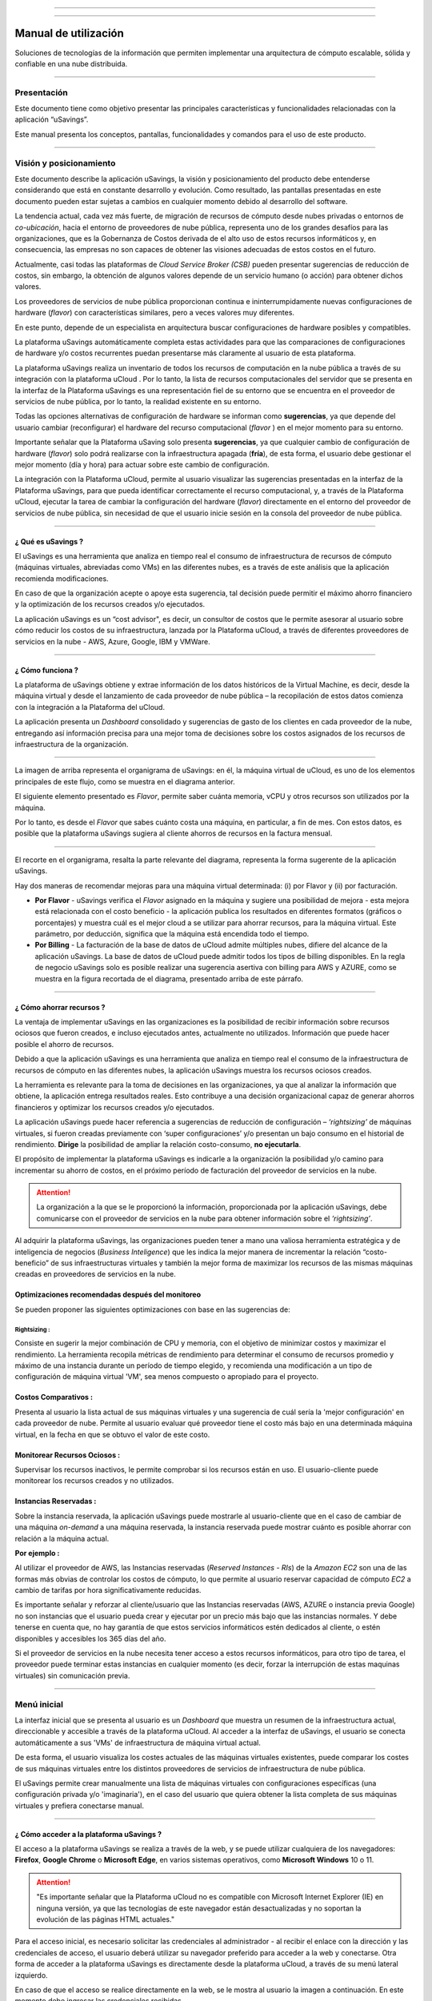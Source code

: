 

.. image:: /figuras/fig_usavings/uSavings_media_sfundo.png
    :alt: logo usavings
    :align: center
======

.. centered:: Português_     -     Español     -     English_

.. _Português: https://ustore-software-e-servicos-ltda-manuais.readthedocs-hosted.com/pt/latest/Manuais/usavings-usuario.html

.. _English: https://ustore-software-e-servicos-ltda-manuais.readthedocs-hosted.com/pt/latest/MEnglish/usavings-usuario.eng.html

====

Manual de utilización
+++++++++++++++++++++

Soluciones de tecnologías de la información que permiten implementar una arquitectura de cómputo escalable, sólida y confiable en una nube distribuida.

------


Presentación
============

Este documento tiene como objetivo presentar las principales características y funcionalidades relacionadas con la aplicación “uSavings”. 

Este manual presenta los conceptos, pantallas, funcionalidades y comandos para el uso de este producto.

----

Visión y posicionamiento
========================

Este documento describe la aplicación uSavings, la visión y posicionamiento del producto debe entenderse considerando que está en constante desarrollo y evolución. Como resultado, las pantallas presentadas en este documento pueden estar sujetas a cambios en cualquier momento debido al desarrollo del software.

La tendencia actual, cada vez más fuerte, de migración de recursos de cómputo desde nubes privadas o entornos de *co-ubicación*, hacia el entorno de proveedores de nube pública, representa uno de los grandes desafíos para las organizaciones, que es la Gobernanza de Costos derivada de el alto uso de estos recursos informáticos y, en consecuencia, las empresas no son capaces de obtener las visiones adecuadas de estos costos en el futuro.

Actualmente, casi todas las plataformas de *Cloud Service Broker (CSB)* pueden presentar sugerencias de reducción de costos, sin embargo, la obtención de algunos valores depende de un servicio humano (o acción) para obtener dichos valores.

Los proveedores de servicios de nube pública proporcionan continua e ininterrumpidamente nuevas configuraciones de hardware (*flavor*) con características similares, pero a veces valores muy diferentes. 

En este punto, depende de un especialista en arquitectura buscar configuraciones de hardware posibles y compatibles.

La plataforma uSavings automáticamente completa estas actividades para que las comparaciones de configuraciones de hardware y/o costos recurrentes puedan presentarse más claramente al usuario de esta plataforma.

La plataforma uSavings realiza un inventario de todos los recursos de computación en la nube pública a través de su integración con la plataforma uCloud . Por lo tanto, la lista de recursos computacionales del servidor que se presenta en la interfaz de la Plataforma uSavings es una representación fiel de su entorno que se encuentra en el proveedor de servicios de nube pública, por lo tanto, la realidad existente en su entorno.

Todas las opciones alternativas de configuración de hardware se informan como **sugerencias**, ya que depende del usuario cambiar (reconfigurar) el hardware del recurso computacional (*flavor* ) en el mejor momento para su entorno.

Importante señalar que la Plataforma uSaving solo presenta **sugerencias**, ya que cualquier cambio de configuración de hardware (*flavor*) solo podrá realizarse con la infraestructura apagada (**fría**), de esta forma, el usuario debe gestionar el mejor momento (día y hora) para actuar sobre este cambio de configuración.

La integración con la Plataforma uCloud, permite al usuario visualizar las sugerencias presentadas en la interfaz de la Plataforma uSavings, para que pueda identificar correctamente el recurso computacional, y, a través de la Plataforma uCloud, ejecutar la tarea de cambiar la configuración del hardware (*flavor*) directamente en el entorno del proveedor de servicios de nube pública, sin necesidad de que el usuario inicie sesión en la consola del proveedor de nube pública.

====


¿ Qué es uSavings ?
-------------------

El uSavings es una herramienta que analiza en tiempo real el consumo de infraestructura de recursos de cómputo (máquinas virtuales, abreviadas como VMs) en las diferentes nubes, es a través de este análisis que la aplicación recomienda modificaciones. 

En caso de que la organización acepte o apoye esta sugerencia, tal decisión puede permitir el máximo ahorro financiero y la optimización de los recursos creados y/o ejecutados. 

La aplicación uSavings es un “cost advisor", es decir, un consultor de costos que le permite asesorar al usuario sobre cómo reducir los costos de su infraestructura, lanzada por la Plataforma uCloud, a través de diferentes proveedores de servicios en la nube - AWS, Azure, Google, IBM y VMWare.


====


¿ Cómo funciona ?
-----------------

La plataforma de uSavings obtiene y extrae información de los datos históricos de la Virtual Machine, es decir, desde la máquina virtual y desde el lanzamiento de cada proveedor de nube pública – la recopilación de estos datos comienza con la integración a la Plataforma del uCloud. 

La aplicación presenta un *Dashboard* consolidado y sugerencias de gasto de los clientes en cada proveedor de la nube, entregando así información precisa para una mejor toma de decisiones sobre los costos asignados de los recursos de infraestructura de la organización.

.. image:: /figuras/fig_usavings/001_organogram_usavings_usage.png
    :alt: organigrama operativo usavings
    :align: center
====

La imagen de arriba representa el organigrama de uSavings: en él, la máquina virtual de uCloud, es uno de los elementos principales de este flujo, como se muestra en el diagrama anterior. 


El siguiente elemento presentado es *Flavor*, permite saber cuánta memoria, vCPU y otros recursos son utilizados por la máquina. 

Por lo tanto, es desde el *Flavor* que sabes cuánto costa una máquina, en particular, a fin de mes. Con estos datos, es posible que la plataforma uSavings sugiera al cliente ahorros de recursos en la factura mensual.

.. image:: /figuras/fig_usavings/002_recorte_organograma.png 
    :alt: recorte del organigrama de usavings
    :align: center
==== 

El recorte en el organigrama, resalta la parte relevante del diagrama, representa la forma sugerente de la aplicación uSavings. 

Hay dos maneras de recomendar mejoras para una máquina virtual determinada: (i) por Flavor y (ii) por facturación.

* **Por Flavor** - uSavings verifica el *Flavor* asignado en la máquina y sugiere una posibilidad de mejora - esta mejora está relacionada con el costo beneficio - la aplicación publica los resultados en diferentes formatos (gráficos o porcentajes) y muestra cuál es el mejor cloud a se utilizar para ahorrar recursos, para la máquina virtual. Este parámetro, por deducción, significa que la máquina está encendida todo el tiempo.

* **Por Billing** - La facturación de la base de datos de uCloud admite múltiples nubes, difiere del alcance de la aplicación uSavings. La base de datos de uCloud puede admitir todos los tipos de billing disponibles. En la regla de negocio uSavings solo es posible realizar una sugerencia asertiva con billing para AWS y AZURE, como se muestra en la figura recortada de el diagrama, presentado arriba de este párrafo.


====


¿ Cómo ahorrar recursos ?
-------------------------

La ventaja de implementar uSavings en las organizaciones es la posibilidad de recibir información sobre recursos ociosos que fueron creados, e incluso ejecutados antes, actualmente no utilizados. Información que puede hacer posible el ahorro de recursos.

Debido a que la aplicación uSavings es una herramienta que analiza en tiempo real el consumo de la infraestructura de recursos de cómputo en las diferentes nubes, la aplicación uSavings muestra los recursos ociosos creados.

La herramienta es relevante para la toma de decisiones en las organizaciones, ya que al analizar la información que obtiene, la aplicación entrega resultados reales. Esto contribuye a una decisión organizacional capaz de generar ahorros financieros y optimizar los recursos creados y/o ejecutados.

La aplicación uSavings puede hacer referencia a sugerencias de reducción de configuración – *‘rightsizing’* de máquinas virtuales, si fueron creadas previamente con ‘super configuraciones’ y/o presentan un bajo consumo en el historial de rendimiento. **Dirige** la posibilidad de ampliar la relación costo-consumo, **no ejecutarla**. 

El propósito de implementar la plataforma uSavings es indicarle a la organización la posibilidad y/o camino para incrementar su ahorro de costos, en el 
próximo período de facturación del proveedor de servicios en la nube.

.. attention:: La organización a la que se le proporcionó la información, proporcionada por la aplicación uSavings, debe comunicarse con el proveedor de servicios en la nube para obtener información sobre el *‘rightsizing’*.

Al adquirir la plataforma uSavings, las organizaciones pueden tener a mano una valiosa herramienta estratégica y de inteligencia de negocios (*Business Inteligence*) que les indica la mejor manera de incrementar la relación “costo-beneficio” de sus infraestructuras virtuales y también la mejor forma de maximizar los recursos de las mismas máquinas creadas en proveedores de servicios en la nube.



Optimizaciones recomendadas después del monitoreo
-------------------------------------------------

Se pueden proponer las siguientes optimizaciones con base en las sugerencias de:

Rightsizing :
~~~~~~~~~~~

Consiste en sugerir la mejor combinación de CPU y memoria, con el objetivo de minimizar costos y maximizar el rendimiento. La herramienta recopila métricas de rendimiento para determinar el consumo de recursos promedio y máximo de una instancia durante un período de tiempo elegido, y recomienda una modificación a un tipo de configuración de máquina virtual 'VM', sea menos compuesto o apropiado para el proyecto.

Costos Comparativos :
-------------------

Presenta al usuario la lista actual de sus máquinas virtuales y una sugerencia de cuál sería la 'mejor configuración' en cada proveedor de nube. Permite al usuario evaluar qué proveedor tiene el costo más bajo en una determinada máquina virtual, en la fecha en que se obtuvo el valor 
de este costo.

Monitorear Recursos Ociosos :
-----------------------------

Supervisar los recursos inactivos, le permite comprobar si los recursos están en uso. El usuario-cliente puede monitorear los recursos creados y no utilizados.

Instancias Reservadas :
---------------------

Sobre la instancia reservada, la aplicación uSavings puede mostrarle al usuario-cliente que en el caso de cambiar de una máquina *on-demand* a una máquina reservada, la instancia reservada puede mostrar cuánto es posible ahorrar con relación a la máquina actual.

**Por ejemplo :**

Al utilizar el proveedor de AWS, las Instancias reservadas (*Reserved Instances - RIs*) de la *Amazon EC2* son una de las formas más obvias de controlar los costos de cómputo, lo que permite al usuario reservar capacidad de cómputo *EC2* a cambio de tarifas por hora significativamente reducidas.

Es importante señalar y reforzar al cliente/usuario que las Instancias reservadas (AWS, AZURE o instancia previa Google) no son instancias que el usuario pueda crear y ejecutar por un precio más bajo que las instancias normales. Y debe tenerse en cuenta que, no hay garantía de que estos 
servicios informáticos estén dedicados al cliente, o estén disponibles y accesibles los 365 días del año.

Si el proveedor de servicios en la nube necesita tener acceso a estos recursos informáticos, para otro tipo de tarea, el proveedor puede terminar estas instancias en cualquier momento (es decir, forzar la interrupción de estas maquinas virtuales) sin comunicación previa.

----

Menú inicial
============

La interfaz inicial que se presenta al usuario es un *Dashboard* que muestra un resumen de la infraestructura actual, direccionable y accesible a través de la plataforma uCloud. Al acceder a la interfaz de uSavings, el usuario se conecta automáticamente a sus 'VMs' de infraestructura de máquina virtual actual. 

De esta forma, el usuario visualiza los costes actuales de las máquinas virtuales existentes, puede comparar los costes de sus máquinas virtuales entre los distintos proveedores de servicios de infraestructura de nube pública.

El uSavings permite crear manualmente una lista de máquinas virtuales con configuraciones específicas (una configuración privada y/o 'imaginaria'), en el caso del usuario que quiera obtener la lista completa de sus máquinas virtuales y prefiera conectarse manual.

====


¿ Cómo acceder a la plataforma uSavings ?
-----------------------------------------

El acceso a la plataforma uSavings se realiza a través de la web, y se puede utilizar cualquiera de los navegadores: **Firefox**, **Google Chrome** o **Microsoft Edge**, en varios sistemas operativos, como **Microsoft Windows** 10 o 11.

.. attention::
    "Es importante señalar que la Plataforma uCloud no es compatible con Microsoft Internet Explorer (IE) en ninguna versión, ya que las tecnologías de este navegador están desactualizadas y no soportan la evolución de las páginas HTML actuales."

Para el acceso inicial, es necesario solicitar las credenciales al administrador - al recibir el enlace con la dirección y las credenciales de acceso, el usuario deberá utilizar su navegador preferido para acceder a la web y conectarse. Otra forma de acceder a la plataforma uSavings es directamente desde la plataforma uCloud, a través de su menú lateral izquierdo.

En caso de que el acceso se realice directamente en la web, se le mostra al usuario la imagen a continuación. En este momento debe ingresar las credenciales recibidas.

.. image:: /figuras/fig_usavings/003_tela_acesso_inicial.png 
    :alt: pantalla de login
    :align: center
====

El usuario debe llenar los campos de **‘login’** y **‘senha’**, con las credenciales recibidas del administrador de la plataforma. Haga clic en **'Entrar'**. Después de este procedimiento, se presenta la pantalla del *Dashboard*.

Si la pantalla del *Dashboard* no se muestra, significa que algunos de los campos están llenos de información inconsistente, es decir, *‘login‘* o ‘contraseña’ no existe y/o puede haber un error al escribir la información. Es importante comprobar y repetir la operación.

.. image:: /figuras/fig_usavings/004_tela_problema_acesso.png 
    :alt: pantalla de problema de acesso 
    :align: center
----

En caso de no poder iniciar sesión, se le presenta al usuario la imagen anterior, con la siguiente orientación: **(i)** verifique las credenciales y **(ii)** repita la operación.


====


Visión general
==============

En primer lugar, antes de ingresar a la sesión de Dashboard, es importante comprender el impacto de algunas herramientas existentes en el menú superior.

.. image:: /figuras/fig_usavings/005_recorte_menu_superior.png 
    :alt: recorte del menú superior
    :align: center
----

Para esto, en el recorte del menú superior, que se muestra arriba, se muestran los componentes relevantes, descritos en detalle a continuación, en orden: de izquierda a derecha.


Icono de Intercambio de Contrato
--------------------------------

Este icono |icone_ustore| es un punto relevante para realizar una reserva, partiendo de la premisa de que existe la posibilidad de que un usuario registrado en el uCloud ser parte de un grupo de usuarios. Por lo tanto, puede ser parte de más de un contrato. Y existe la posibilidad de seleccionar otro contrato, este contrato seleccionado puede contener otras características vinculadas a este contrato.

.. image:: /figuras/fig_usavings/006_troca_contrato.png 
    :alt: icono de intercambio de contrato
    :align: center
----

Este ícono de intercambio de contratos muestra todos los contratos en los que participa el usuario que inició sesión en la plataforma uSavings. Por lo tanto, el usuario puede cambiar entre ellos libremente. 

El intercambio de contrato puede implicar el intercambio de recursos que se presentan al usuario, ya que cada contrato puede tener una característica determinada, en la secuencia de este manual de usuario de uSavings se describe estos detalles.


Icono de configuración de Clouds
--------------------------------

Como introducción a la usabilidad de este fragmento de pantalla: |icone_configuracao|

Se puede decir que el término Clouds se utiliza para abstraer una agrupación de Flavors de una Cloud en particular de una nube en particular, siendo esto una agrupación de *Flavors* tanto reales como imaginarios.

.. image:: /figuras/fig_usavings/007_configuracoes_clouds.png 
    :alt: configuración de clouds
    :align: center
----

En el menú de configuración, hay una parte para la creación de *Clouds*, cambiar la actividad de *Clouds* y el área para crear nuevas *Clouds*.

.. image:: /figuras/fig_usavings/008_configuracao_alteracao_atividade.png 
    :alt: configuración de cambio de actividad
    :align: center
----

Icono Lista de cambios de idioma
--------------------------------

Este icono |icone_lista_troca_idioma| e permite cambiar el idioma en la plataforma uSavings, la 
plataforma originalmente está en portugués y se puede cambiar a español e inglés, solo haga clic en el icono con las banderas: |icone_bandeira_troca_idioma|

Icone Nombre de usuario logado
------------------------------

Este icono |icone_nome_usuario_logado| muestra el nombre de usuario que ha comenzado sesión en la plataforma uSavings. 

Icono de *LogOut*
-----------------

Este icono |icone_logout| desconecta al usuario de la plataforma.


Panel de control *Dashboard*
============================

La interfaz inicial de uSavings que se muestra al usuario es un panel de control *(Dashboard)*.

.. image:: /figuras/fig_usavings/009_menu_entrada_dashboard.png
    :alt: menú de entrada del dashboard
    :align: center
----

Este panel, imagen presentada arriba, muestra algunos datos en la pantalla que representa un resumen de la infraestructura direccionable actual accesible por la plataforma, estos datos están compuestos por segmentos llamados *Cards*.

.. image:: /figuras/fig_usavings/010_tela_inicial_dashboard_funcionalidades.png 
    :alt: pantalla de inicio: dashboard y caracteristicas
    :align: center
----

En la primera parte de la pantalla inicial, presentada en la imagen arriba, **solo se reflejan los servicios en la nube** que la organización **tiene en la plataforma uCloud** y **autoriza la integración**, el acceso por parte de la aplicación uSavings.

.. image:: /figuras/fig_usavings/011_container_conectado_plataforma_ucloud.png 
    :alt: contenedor conectado a la plataforma uCloud
    :align: center
----

En este caso, la imagen de lo contenedor conectado a la plataforma uCloud, muestra la lista de contenedores que participan en el contrato en el que se conecta el usuario. Esta autorización de acceso funciona desde el Acuerdo, como se muestra en el siguiente ejemplo:

.. note:: Cuando un contenedor particular de la plataforma uCloud está contenido en el Centro de Datos Virtual, que a su vez es parte de un contrato en el que participa el usuario que inició sesión en la plataforma uSavings.

De esta forma, se tiene acceso a los datos del contenedor, y solo después de este acceso y análisis de los datos, la plataforma uSavings puede sugerir mejoras de desempeño en uso.

El Dashboard permite una visualización rápida de cada una de las nubes conectadas a uCloud, las cuales se ven reflejadas en la aplicación uSavings. 

En caso de que la nube del usuario no se encuentre en uSavings, significa que la nube no se ha conectado a la plataforma uCloud.

A continuación, en este documento, se describen en detalle los cuatro cards que se muestran en la pantalla del Dashboard.

====


Latest Months
-------------

El primero *card* **Latest Months**, presenta la facturación ocurrida en el período relativo a los últimos seis (6) meses, es decir, se lista todos los montos invertidos en una determinada cuenta, para un período relativo a los últimos 6 meses.

.. image:: /figuras/fig_usavings/012_latest_months.png 
    :alt: Latest months
    :align: center
----

Este valor se recoge de valores generados por el *trabajo* uSavings, encargado de resumir la Billing de la plataforma uCloud.

.. image:: /figuras/fig_usavings/013_grafico_investimentos_real_versus_meses.png 
    :alt: grafico de inversiones en dolar x 6 ultimos meses 
    :align: center
----

El gráfico que se muestra en la imagen arriba presenta el valor del costo en Dólar versus el periodo requerido de los últimos 6 meses.

====



Consolidated Cost
-----------------

EL segundo *card* **Consolidated Cost** muestra algunas sugerencias en la pantalla del Dashboard, estas sugerencias están relacionadas con lo que contiene la máquina virtual “VM” seleccionada, es importante mencionar que todos los valores se presentan en dólares. 

La card muestra el *Flavor* y las regiones habilitadas para la máquina, la recopilación de esta información permite sugerir mejoras para optimizar su uso.

Este *card* detalla información sobre el porcentaje de ahorro, la diferencia de costos, el costo actual gastado, el costo optimizado y los *Flavors* utilizados y/o propuestos por la aplicación. Valores presentados en dólares.

.. image:: /figuras/fig_usavings/014_custos_consolidados.png 
    :alt: costos consolidados 
    :align: center
----

Al observar la imagen arriba, el porcentaje de 65,25% en el campo *Saving* representa el porcentaje de ahorro que la aplicación uSavings brinda como resultado, según la sugerencia cambiar *Flavor* dentro de la propia nube. 

Es decir, el usuario está realizando una búsqueda en la nube de AWS, los ahorros mostrados del 65,25% se pueden implementar al cambiar de *Flavor* dentro de la propia nube.

La información detallada en esta *Card* de costos consolidados presenta una gran cantidad de detalles para comprender la mejor combinación de CPU, memoria y disco, con un enfoque en la reducción de costos.

* **Saving** – Muestra el porcentaje de ahorro (en color verde) o gasto (en color rojo) en función del consumo actual y lo compara con las optimizaciones sugeridas;

* **Difference Cost** – Representa el mismo cálculo utilizado por Ahorro y revela la diferencia en Real (R$);

* **Current Cost** – Muestra el monto que se está gastando, en referencia al período en el que se recopiló el análisis.

* **Otimized Cost** – Indica el valor futuro si se aceptan e implementan los cambios sugeridos.

   * **Obs:** Todos los valores mostrados pueden cambiar durante el período, dependiendo del consumo traficado en las nubes.

====


Actual Flavor
-------------

Esta tercera *Card* presenta el *Flavor* de las máquinas seleccionadas de este contenedor, si se modifica carga la nueva información. La visualización de los porcentajes utilizados por *Flavor* se presenta mediante el gráfico circular y su representación ocurre por tipo, en el conjunto total de la infraestructura.

Todos los valores se muestran en dólares estadounidenses, sin gravamen de impuestos. Los precios provienen de la tabla importada directamente del proveedor de la nube e insertada en la base de datos de esta aplicación. El precio se calcula a partir del número de horas que componen el mes.

.. image:: /figuras/fig_usavings/015_grafico_actual_flavors.png 
    :alt: gráfico actual flavors 
    :align: center
----

La información contenida en la imagen arriba, se refiere al entorno de AWS, donde cada elemento difiere en términos de tamaño de memoria, vCPU, precio y sistema operativo y, al final, se presenta el valor del costo total de los *Flavors* que se utilizan actualmente.


====


Sugested Flavors
----------------

Este *Card* presenta otro tipo de gráfico, de la *Card Actual Flavors* demuestra cuánto sería la diferencia de la sugerencia de economía referenciada. Es decir, cuánto es posible ahorrar del recurso creado que está inactivo, al presentar la información de consumo actual y la sugerencia de consumo en un gráfico de columnas.

La columna azul representa el gasto corriente, la columna verde sugiere los ahorros que se pueden generar, en el caso de la aplicación de las sugerencias para mejorar el consumo de recursos presentadas por la plataforma uSavings.

.. image:: /figuras/fig_usavings/016_sugested_flavors.png 
    :alt: sugested flavors
    :align: center
----

Los gráficos y la información presentada son un **análisis inicial** del ahorro potencial de valores que la organización puede beneficiarse al adoptar las recomendaciones sugeridas por la plataforma uSavings.

Los valores presentados se refieren al período de recolección de datos (el intervalo mínimo inicial es de quince días). Cuanto más largo sea el tiempo de recopilación de información, más confiable está la estimación de ahorro calculada.

.. image:: /figuras/fig_usavings/017_tela_entrada_dashboard_1.2.png 
    :alt: pantalla de entrada dashboard (parte 1/2)
    :align: center
----

Este análisis inicial se calcula en función del uso, es decir, la ocupación de los recursos informáticos de las máquinas virtuales ‘VM’ dentro del periodo almacenado en la base de datos de la plataforma uSavings.

.. image:: /figuras/fig_usavings/018_tela_entrada_dashboard_2.2.png 
    :alt: pantalla de entrada dashboard (parte 2/2)
    :align: center
----

El resultado de este análisis es la sugerencia de la mejor combinación de CPU y memoria. Sugerencia dirigida a reducir costos y maximizar el rendimiento *(rightsizing)*. El análisis no hace el cálculo comparativo entre los valores de configuración de las máquinas virtuales ‘VMs’ en otros proveedores.

----

Menú Funcionalidades
====================

En el lado izquierdo del menú de entrada de la plataforma uSavings se enumeran los menús de funcionalidad, son: *Virtual Machines*, *Compare Clouds*, *Imaginary Cloud*, *Contenedor Hint* y el menú de acceso a la plataforma uCloud.

.. image:: /figuras/fig_usavings/019_submenu_funcionalidades.png
    :alt: submenú de funcionalidad
    :align: center
----

Virtual Machines
----------------

El menú Máquinas Virtuales muestra todas las máquinas virtuales en la infraestructura del usuario (es decir, el inventario de todas las máquinas virtuales ‘VMs’ de las cuentas que pertenecen a la organización).

.. image:: /figuras/fig_usavings/020_virtual_machines.png 
    :alt: maquinas virtuales
    :align: center
----

Esta vista permite la selección del contenedor específico para el análisis de costos y la sugerencia de cambio de *Flavor* en la misma nube que las máquinas virtuales enumeradas. Toda la información presentada se puede exportar en formato de informe csv.

.. image:: /figuras/fig_usavings/021_menu_virtual_machines.png 
    :alt: menú virtual machines
    :align: center
----

Es importante señalar que el contenedor apuntado debe estar contenido en uCloud, es decir, el contenedor a analizar debe estar conectado y sincronizado en la plataforma uCloud.

.. image:: /figuras/fig_usavings/022_selecionar_container.png
    :alt: seleccionar contenedor
    :align: center
----

Después de seleccionar el contenedor, la información se presenta en columnas, siguiendo el orden de la 1ª a la 6ª columna:

  * 1. el nombre de la máquina virtual;
  * 2. el *flavor* utilizado;
  * 3. se asigna el costo actual de la máquina si está encendida todo el mes;
  * 4. o flavor sugerido para la optimización;
  * 5. el costo mensual de flavor sugerido; 
  * 6. el valor anual de la máquina virtual.

.. image:: /figuras/fig_usavings/023_informacoes_container.png 
    :alt: información contenedor
    :align: center
----  

Las sugerencias mostradas *(Rightsizing)* se basan en el consumo CPU de máquinas virtuales, desde su creación hasta la actualidad. Se recopilan métricas y el cálculo se basa en promedios de consumo, luego se presenta la sugerencia.

El análisis del consumo de memoria puede ser parte del cálculo si el proveedor o las instancias están listos para proporcionar las métricas necesarias. Si la información no está disponible, se asume la memoria definida por el tipo (*flavor*) de la instancia implementada (*deployada*).

====


*Rightsizing* - sugerencia de cambio de *Flavor*
~~~~~~~~~~~~~~~~~~~~~~~~~~~~~~~~~~~~~~~~~~~~~~~~

Para recibir el resultado de la sugerencia de cambio de *Flavor*, el usuario debe seleccionar el contenedor deseado, como se muestra en la imagen seguiente. La aplicación uSavings genera el listado y la comparación de precios. Simplemente haga clic y espere.

.. image:: /figuras/fig_usavings/024_container_selecionado.png 
    :alt: contenedor seleccionado
    :align: center
----

Como resultado de esta operación, se desplega la imagem abajo, que muestra las diversas informaciones en bloques, tales como: *Flavor* y Costo Actual, Sugerencia de *Flavor* y el costo estimado de este nuevo *Flavor*. Finalmente, muestra el costo de reserva de *Flavor* estimado y sugerido para 1 año.

.. image:: /figuras/fig_usavings/025_resultado_estimado_selecao.png 
    :alt: resultado estimado en la seleción 
    :align: center
----

Caso de uso
~~~~~~~~~~~

Para comenzar el tutorial de este caso de uso, es importante recordar que las máquinas virtuales enumeradas provienen de la plataforma uCloud, por lo tanto, las nubes conectadas a uCloud deben contener las máquinas virtuales.

En caso de inexistencia de máquinas virtuales consultar el Manual de uCloud, en el tema: Cómo conectar e importar *Virtual Machine*.

**1º Paso :** 

Seleccione la nube *(contenedor)* que desea analizar.

.. image:: /figuras/fig_usavings/026_selecionar_nuvem_vm.png 
    :alt: seleccionar nube en vm 
    :align: center
----

**2º Paso :** 

Elija la región en la que se ejecuta la *Virtual Machine* seleccionada.

.. image:: /figuras/fig_usavings/027_selecionar_regiao_vm.png 
    :alt: seleccione región vm 
    :align: center
----

**3º Paso :** 

El resultado de la selección se muestra de acuerdo con la imagen *Resultado estimado en la seleción* posicionado sobre el tema de caso de uso, muestra la lista de todas las *Virtual Machines*. En esta misma pantalla, en la esquina superior derecha, puede exportar la lista de resultados en formato **.CSV**, simplemente haga clic en el botón **Export CSV**.

**4º Paso :**

Exporte el informe para verlo en una hoja de cálculo de Excel, en la máquina del usuario, el resultado esta similar a la imagen *Reporte exportado a Excel* presentado a continuación:

.. image:: /figuras/fig_usavings/028_relatorio_exportado_excel.png 
    :alt: reporte exportado a excel 
    :align: center
----

**5º Paso :**

Existe la opción de analizar la información de rendimiento, en la columna Rendimiento, como se destaca en la Figura 29. justo después de la columna Nome, la columna Performance muestra un icono con un símbolo * (asterisco). 

.. image:: /figuras/fig_usavings/029_coluna_performance.png 
    :alt: columna performance 
    :align: center
----

**6º Paso :** 

Al hacer clic en el icono * (asterisco), se muestra el informe de rendimiento:

.. image:: /figuras/fig_usavings/030_performance_maquinas.png 
    :alt: rendimiento de la maquina
    :align: center
----

El informe de rendimiento proporciona la visualización del gráfico con el consumo promedio de CPU y la memoria de la máquina virtual seleccionada, en un plazo aproximado de 15 a 20 días.


====



Compare Clouds
--------------

En la aplicación uSavings, la funcionalidad *“Compare Clouds”* permite realizar análisis comparativos. **Por Billing** o **Por Contenedor** de los costes entre la nube utilizada y las nubes elegidas para comparar.

.. image:: /figuras/fig_usavings/031_submenu_funcionalidades.png 
    :alt: submenú funcionalidad 
    :align: center
----

Para que las unidades estén disponibles, se requiere la integración con la plataforma uCloud, en este caso, las cuentas deben estar conectadas y sincronizadas, respetando las definiciones de las reglas de seguridad.

El *Compare Clouds* permite realizar análisis comparativos entre la propia nube, así como comparar con otras nubes. Además de comparar con nubes públicas que no están conectadas a la plataforma uCloud, como: IBM, AZURE, Google, AWS. 

Hay dos formas de realizar este análisis comparativo, comparar **por Billing** o **por Contenedor**.

.. image:: /figuras/fig_usavings/032_tela_inicial_compare_clouds.png 
    :alt: pantall de inicio compare clouds 
    :align: center
----

En la imagen arriba, se presentan dos barras con la posibilidad de realizar análisis comparativos:

* **Comparar por Billing** y 
* **Comparar por Contenedor**. 

Al hacer clic en la barra deseada, toma naranja, como se muestra en la imagen a continuación:

.. image:: /figuras/fig_usavings/033_selecao_compare_billing_compare_container.png 
    :alt: selección compare by billing o compare by container
    :align: center
----

Para reforzar, para que las unidades estén disponibles, **es fundamental** la integración con la plataforma uCloud.


====



Comparar por Billing
~~~~~~~~~~~~~~~~~~~~

Para permitir el análisis comparativo por Billing (Billetaje), es necesario que el emisor haya sido ejecutado en el contenedor indicado. Actualmente apoyamos, análisis comparativo por Billing a las nubes AWS y Azure, ver imagen arriba.

Antes de seleccionar el contenedor o nube a comparar, es necesario verificar si la plataforma de uCloud está emitido. Al menos uno (1) contenedor debe estar emitido y conectado a la plataforma uCloud.

.. note:: **Significado** do termo *ser emitido*: existe una factura de consumo en un período determinado, por lo menos (1) mes.   


====

   
**Paso a paso**

**1º Paso :** 

Para realizar el análisis comparativo, inicialmente, haga clic en el botón **Compare by Billing**. Verifique si la plataforma uCloud está emitida, al menos uno contenedor debe ser emitido y conectado a la plataforma.

====


**2º Paso :**

Seleccione la nube que contiene todos sus contenedors, Figura 34. Pulse en **AWS** o **AZURE**, luego haga pulse en **NEXT**.

.. image:: /figuras/fig_usavings/034_recorte_compare_billing.png 
    :alt: recorte compare by billing
    :align: center
----

En este caso, la nube **AWS** es seleccionado. Al presionar **NEXT**, la aplicación uSavings muestra la siguiente pantalla con la pregunta: «¿Qué nubes participarán en esta comparación?». Y pide al usuario que seleccione las nubes que quiere para realizar el análisis comparativo de los valores.

====


**3º Paso :**

Al seleccionar la nube, el usuario debe completar el período correspondiente al análisis en el calendario.

.. image:: /figuras/fig_usavings/035_selecao_periodo_bilhetagem_nuvem_comparada.png 
    :alt: selección periodo de emisión de boletos y nube para comparar 
    :align: center
----

El momento es importante, ya que los valores de la nube pueden cambiar debido al proveedor de la nube. Por esta razón, es posible elegir un cierto intervalo de tiempo. Este rango se calcula en función de la Billing generado por uCloud.

====


**4º Paso :**

Seleccione las nubes que participan en la análisis comparativa de valores. Esto incluye nubes que el usuario no necesariamente tiene conectadas a la plataforma uCloud, como nubes IBM y GOOGLE, de acuerdo con la imagen siguiente.

.. image:: /figuras/fig_usavings/036_selecionar_nuvens_analise_comparar_valores.png 
    :alt: seleccionar nubes para el analisis comparativo de valores 
    :align: center
----


**5º Paso :**

En este caso, al seleccionar cualquiera de las nubes públicas enumeradas, la siguiente pantalla es para elegir la región. Es importante saber que esta región corresponde al *Flavor* registrado en la base de datos.

.. image:: /figuras/fig_usavings/037_escolher_regiao_nuvem_1.png 
    :alt: elegir región por nube 1 
    :align: center
----

.. image:: /figuras/fig_usavings/037_escolher_regiao_nuvem_2.png 
    :alt: elegir región por nube 2
    :align: center
----

**6º Paso :**

Después de seleccionar la región por nube, la aplicación uSavings presenta la imagen *resultado después de eligir la región* con el resultado completo para la región seleccionada. Y un botón que te permite borrar la región, por la posibilidad de error y elegir otra región.

.. image:: /figuras/fig_usavings/038_resultado_escolha_regiao.png 
    :alt: resultado después de eligir la región 
    :align: center
----

Para que sea posible el análisis comparativo por Facturación (Emisión), es necesario que el emisor haya sido ejecutado en el contenedor indicado. 

Actualmente admitimos la evaluación comparativa de Billing para las nubes de AWS y Azure. Y, para que **las unidades estén disponibles, se requiere la integración con la plataforma uCloud**. En este caso, las cuentas deben estar conectadas y sincronizadas, respetando las definiciones de las reglas de seguridad.

====


Comparar por Contenedor
~~~~~~~~~~~~~~~~~~~~~~~

La segunda comparación que ofrece la aplicación uSavings es el análisis por Contenedor. Es necesario seleccionar y avanzar la secuencia del proceso para obtener el resultado deseado, que es el análisis comparativo por envase. Para que el proceso suceda, es fundamental seleccionar otra nube, además de la nube inicial elegida.

.. image:: /figuras/fig_usavings/039_selecao_comparativo_container.png 
    :alt: selección de comparativa por contenedor 
    :align: center
----

**Paso a paso**

**1º Paso :** 

Para realizar el análisis comparativo, inicialmente, haga clic en el botón **Compare by Contenedor**.

.. image:: /figuras/fig_usavings/040_selecionar_container_nuvem_compara.png 
    :alt: seleccione el contenedor y la nube para comparar
    :align: center
----

**2º Paso :**

Seleccione el contenedor como se muestra en la imagen de abajo, para compararlo con la nube anterior que se muestra en la imagen, vea la imagen anterior, el recorte ubicado en el lado izquierdo.

.. image:: /figuras/fig_usavings/041_selecionar_container_nuvem.png 
    :alt: seleccionar contenedor o nube 
    :align: center
----

**3º Paso :**

Seleccione la región y haga clic en Siguiente para finalizar la operación y obtener el resultado.

.. image:: /figuras/fig_usavings/042_tela_escolha_regiao_cloud.png 
    :alt: pantalla de elección de la región por nube
    :align: center
----

.. image:: /figuras/fig_usavings/043_comparativo_container_nuvem.png 
    :alt: comparación por contenedor versus nube
    :align: center
----

Se mostra el resultado y así el usuario llega al último step.

Después de realizar el análisis comparativo y presentar el resultado, este documento sigue con la descripción del siguiente paso, cuando los datos comparativos están en pantalla.

====


Analizar y Exportar la información recopilada
~~~~~~~~~~~~~~~~~~~~~~~~~~~~~~~~~~~~~~~~~~~~~

La plataforma uSavings permite al usuario navegar por cada una de estas unidades de información y se las seleccionar de acuerdo con la necesidad de información.

**4º Paso :**

Análisis y exportación de la información recopilada.

La imagen abajo presenta algunas tarjetas que demuestran valores sobre las sugerencias en la misma nube y en las nubes elegidas. Los resultados pueden verse directamente en la aplicación uSavings o exportarse a un informe en formato .csv

.. image:: /figuras/fig_usavings/044_cards_precos_consolidados.png 
    :alt: cards de precios consolidadas
    :align: center
----

La plataforma uSavings permite al usuario navegar por cada una de estas unidades de información y seleccionarlas de acuerdo con la necesidad de información. Esta comparación de nubes permite ver que hay dos tipos de comparación: *ON DEMAND* y *RESERVED*.

.. image:: /figuras/fig_usavings/045_representacao_grafica_preco_nuvem.png 
    :alt: representación gráfica de los precios de las nubes
    :align: center
----

La columna verde es el análisis que muestra el valor más bajo, ya que representa el costo más bajo, este costo es la sugerencia de intercambio de *Flavor* dentro de la propia nube. Las columnas centrales representan las estimaciones de las demás nubes, con relación a la columna de la derecha (color azul) que representa la nube actual con el valor de costo actual del contrato.

Al descargar la pantalla, la segunda parte de la comparativa de *Flavors* **versus** nubes, se muestra la combinación de CPU, memoria y su costo.

.. image:: /figuras/fig_usavings/046_tela_resultado.png 
    :alt: pantalla de resultados
    :align: center
----

En esta pantalla se puede ver la comparativa de *Flavors* y nubes. Además, al pasar el cursor sobre los diferentes *Flavors*, se mostrará la combinación de CPU, memoria y su respectivo costo. En esta tabla también es posible cambiar las sugerencias realizadas por uSavings, si no conviene al uso del usuario y de la organización.

La imagen arriba muestra los detalles por cada *Virtual Machine* y costos por nube, el usuario puede desplazarse y ver el costo de *Flavor* en distintas nubes.

Al hacer clic en esta información, se abre un menú que le permite al usuario cambiar el *Flavor* sugerido en la nube.

Si selecciona otro *Flavor*, la aplicación uSavings le pregunta si desea cambiarlo por otros similares o parecidos. Si es así, todas las máquinas virtuales *g1-small* se calcula como *e2-small*. Ver el informe exportado en formato.csv imagen siguiente:

.. image:: /figuras/fig_usavings/047_relatorio_exportado_csv.png 
    :alt: informe exportado en .csv
    :align: center
----

Este procedimiento no cambia el *Flavor* de las *Máquinas Virtuales* en las nubes, solo calcula las estimaciones de cambio de *Flavor* que se deben realizar en la consola de las nubes o en la plataforma uCloud.

====


Imaginary Cloud
---------------

La penúltima función del submenú uSavings se denomina *«Imaginary Cloud»*.

.. image:: /figuras/fig_usavings/048_submenu_funcionalidade.png 
    :alt: submenú de características
    :align: center
----

El submenu *Imaginary Cloud* te permite crear un entorno imaginario, con la intención de predecir el costo de la infraestructura del usuario/cliente al usar las diferentes nubes públicas.

.. image:: /figuras/fig_usavings/049_tela_inicial_imaginary_cloud.png 
    :alt: pantalla de inicio imaginary cloud
    :align: center
----

En la pantalla de inicio de *Imaginary Cloud* se pueden ver los Contenedores creados y es posible Eliminar el Contenedor. Así como la visualización de las *Virtual Machines*. *Load Balancer*, *Storage*, *IP* y *Database*. A continuación, el detalle de las pantallas y la descripción de las columnas de estos 5 ítems:

.. image:: /figuras/fig_usavings/050_tela_imaginary_vm.png 
    :alt: pantalla imaginary maquina virtual
    :align: center
---- 

En la pantalla *Imaginary Virtual Machine*, son diez las piezas de información presentadas de izquierda a derecha:

  * **(i)** Eliminar maquina virtual; 
  * **(ii)** Nombre; 
  * **(iii)** Memoria; 
  * **(iv)** vCPU;
  * **(v)** Precio corriente en dólares; 
  * **(vi)** Sistema operativo; 
  * **(vii)** IBM; 
  * **(viii)** Google; 
  * **(ix)** Azure; 
  * **(x)** AWS.

.. image:: /figuras/fig_usavings/051_tela_imaginary_load_balancer.png 
    :alt: pantalla imaginary load balancers
    :align: center
----

La pantalla *Imaginary Load Balancers* muestra ocho piezas de información en la pantalla, de izquierda a derecha:

  * **(i)** Eliminar load balancer; 
  * **(ii)** Nombre; 
  * **(iii)** Instancias; 
  * **(iv)** Reglas; 
  * **(v)** Datos por mes; 
  * **(vi)** AZURE; 
  * **(vii)** GCP; 
  * **(viii)** AWS.

.. image:: /figuras/fig_usavings/052_tela_imaginary_storage.png 
    :alt: pantalla imaginary storage
    :align: center
----

La pantalla *Imaginary Storage* muestra seis piezas de información en la pantalla, de izquierda a derecha:

  * **(i)** Eliminar storage; 
  * **(ii)** Nombre; 
  * **(iii)** Cantidad de IP; 
  * **(iv)** GCP; 
  * **(v)** AZURE; 
  * **(vi)** AWS.

.. image:: /figuras/fig_usavings/053_tela_imaginary_ip.png 
    :alt: pantalla imaginary ip
    :align: center
----

La pantalla *Imaginary IP* muestra seis piezas de información en la pantalla, de 
izquierda a derecha:

  * **(i)** Eliminar IP; 
  * **(ii)** Nombre; 
  * **(iii)** Cantidad de IP; 
  * **(iv)** GCP; 
  * **(v)** AZURE; 
  * **(vi)** AWS.

.. image:: /figuras/fig_usavings/054_tela_imaginary_database.png 
    :alt: pantalla imaginary database
    :align: center
----

En la pantalla Imaginary Database, las diez piezas de información presentadas de izquierda a derecha:

  * **(i)** Eliminar Database; 
  * **(ii)** Nombre; 
  * **(iii)** vCPUs; 
  * **(iv)** Memoria; 
  * **(v)** Storage; 
  * **(vi)** Banco de datos; 
  * **(vii)** Multi-Zone; 
  * **(viii)** AWS; 
  * **(ix)** AZURE; 
  * **(x)** GCP.

.. image:: /figuras/fig_usavings/055_imaginary_clouds_containers.png 
    :alt: imaginary clouds pantalla de contenedores
    :align: center
----

A partir de este entorno, el usuario puede crear un entorno imaginario (contenedor) y eliminar los contenedores creados.

.. image:: /figuras/fig_usavings/056_criar_ambiente_imaginario.png 
    :alt: crear pantalla de entorno imaginario contenedor
    :align: center
----

.. image:: /figuras/fig_usavings/057_tela_deletar_ambiente_imaginario_container.png 
    :alt: eliminar pantalla de entorno imaginario contenedor
    :align: center
----

El ambiente Imaginary Cloud permite la creación de máquinas, importar desde un archivo.csv con el inventario de infraestructura, permite la creación de un contenedor y presentación de una pantalla con el costo de las diferentes nubes.

Estas pantallas de entorno imaginario son el resultado de la intención de predecir el coste de la infraestructura del usuario/cliente al utilizar las diferentes nubes públicas. Y cada una de estas columnas representa el costo de lo que se lograría, incluido el costo de la migración.

Después de toda esta imaginación de escenarios, la aplicación brinda documentación en formato.csv, lista para importar y usar en reuniones de toma de decisiones.

.. image:: /figuras/fig_usavings/058_criar_container_imaginario.png 
    :alt: crear contenedor imaginario
    :align: center
----

Después de crear el contenedor imaginario, podemos seguir creando otros recursos y comparar sus precios para las diferentes nubes, mostrando también cuál sería la nube que proporciona el precio más bajo para los datos deseados.

.. image:: /figuras/fig_usavings/059_criar_virtual_machine.png 
    :alt: crear virtual machine
    :align: center
----

Comenzando con la creación de la Máquina Virtual, tenemos una serie de entradas que se deben rellenar, comenzando con el campo Nombre a otras opciones como vCPU, memoria y sistema operativo deseado, además, se debe estipular cuánto presupuesto habría que "pagar" por esta Máquina Virtual.

.. image:: /figuras/fig_usavings/060_import_export_csv.png
    :alt: import y export csv
    :align: center
----

Después de su creación, los resultados se presentan en la pantalla, en dos formatos: 

 * **(i)** Los gráficos que relacionan las máquinas virtuales con los Flavors deseados para cada una de las nubes que cubre el producto; 

 * **(ii)** Un cuadro formato.csv que se puede exportar a la necesidad del usuario de información distinta de las presentadas en el gráfico, si el gráfico no es suficiente o satisfactorio.

.. image:: /figuras/fig_usavings/061_comparativo_criar_load_balancer.png 
    :alt: comparación al crear load balancer
    :align: center
----

Tenemos la opción de crear un *Balanceador de Carga* imaginario de la misma manera, con 4 *inputs* esta creación también requiere un nombre - El Nombre de entrada se requiere para todas las opciones de creación - y 3 nuevos *inputs*: 

* Instancias, 
* Reglas de transferencia y 
* Datos por mes en GB.

Los resultados se presentan en formato de tabla, que muestra el precio del servicio deseado para cada Cloud. Vale la pena mencionar que en este *ejemplo de creación de Load Balancer*, la nube de AZURE tiene el valor más bajo, en segundo lugar, la nube de AWS, y finalmente, el costo más alto en este ejemplo es la nube de GCP. Es así como la aplicación uSavings sugiere el ahorro de los recursos contratados para la toma de decisiones en la organización. 


.. image:: /figuras/fig_usavings/062_criar_storage_imaginary_cloud.png 
    :alt: crear storage en imaginary cloud
    :align: center
----

Siguiendo el proceso, crea un Storage de la misma manera, con 4 entradas que consisten en las entradas: 

* Nombre, 
* Instancias, 
* Cantidad de transacciones y 
* Tamaño en GB.

.. image:: /figuras/fig_usavings/063_criar_storage.png 
    :alt: crear storage
    :align: center
----

Después de crear un *Storage*, la pantalla de presentación es similar a la visualización del *Load Balancer*.

.. image:: /figuras/fig_usavings/064_resultado_criacao_storage.png 
    :alt: resultado de la creación de la storage
    :lign: center
----

Para la penúltima opción de creación tenemos la IP, que sigue la misma lógica, requiriendo solo 2 *Inputs*: 

* Nombre y 
* Cantidad de IPs. 

.. image:: /figuras/fig_usavings/065_criar_ip.png 
    :alt: crear ip
    :align: center
----

El formato de presentación de la pantalla IP es similar a los elementos ya explicados anteriormente en este manual. La última opción por describir para la creación imaginaria es la Database. 

.. image:: /figuras/fig_usavings/066_criar_database_imaginary_cloud.png 
    :alt: crear database en lo imaginary cloud
    :align: center
----

Para que la operación tenga éxito se necesita rellenar nombre, vCPU, memoria en GB, Almacenamiento en GB, motor que se utiliza y, si debe ser multizona, o no. 

.. image:: /figuras/fig_usavings/067_criar_database_imaginary_cloud_2.png 
    :alt: crear database en lo imaginary cloud
    :align: center
----

Después de la creación también se recibe una tabla con los datos que se crearon y los precios de mercado existentes.

Si el usuario lo considera necesario eliminar el *Imaginary Cloud*, después de crear todos estos elementos, hay la opción de eliminar cualquiera de ellos en cualquier momento, en caso de eliminar los elementos dentro del contenedor se debe hacer clic en el símbolo de la papelera a la izquierda de la tabla. 

Para eliminar el contenido o debe hacer clic en él y rellenar un modal con el nombre del elemento que desea eliminar.

====


Contenedor Hint
---------------

La última función de menú uSavings es el *Contenedor Hint*, presenta recursos que aparentemente no se están utilizando o están generando costos supuestamente innecesarios. 

.. image:: /figuras/fig_usavings/068_container_hint.png 
    :alt: menú contenedor hint
    :align: center
----

La funcionalidad está disponible para cuentas conectadas e integradas con el Cloud.

.. image:: /figuras/fig_usavings/069_selecao_tipo_nuvem_container.png 
    :alt: selección por tipo de nube o contenedor
    :align: center
----

Al conectar la cuenta de nube pública a la plataforma uCloud se presenta la imagen de arriba. La pantalla permite seleccionar los tipos de proveedores de nube:

  * **(i)** GCP; 
  * **(ii)** AWS; 
  * **(iii)** AZURE; 
  * **(iv)** VMWare o seleccione un contenedor.

.. image:: /figuras/fig_usavings/070_tela_recursos_nao_utilizados.png 
    :alt: pantalla de recursos no utilizados
    :align: center
----

El usuario debe seleccionar una de las cuatro nubes que quiere buscar para averiguar qué recursos aparentemente no se utilizan o generan costos supuestamente innecesarios.

Después de seleccionar la nube deseada, la pantalla presenta una lista que le permite buscar las siguientes características:

* **Disks** - Enumera los discos creados y no asociados a ninguna máquina virtual;

* **Public IP** - Enumera las direcciones IP públicas que se han solicitado en algún momento que generan costos y no están asociadas a ninguna máquina virtual;

* **Disk Snapshot** - Enumera todas las instantáneas de los discos creados, no distingue cuáles de ellos deben o no deben eliminarse;

* **VM Snapshot** - Enumera todas las instantáneas de las máquinas virtuales creadas, no distingue cuáles de ellas deben o no deben eliminarse.

* **Load Balancer** - Enumera todos los Load Balancer creados, pero no distingue cuáles de ellos deben o no deben borrarse.

* **Virtual Machine** - Enumera todas las máquinas virtuales creadas.

Así, el usuario puede realizar la búsqueda y averiguar qué recursos no se utilizan o generan costes innecesarios para la organización.

----

uCloud
======

El último menú de funcionalidad presenta la posibilidad de ir a la plataforma uCloud solamente con un hacer de clic en este menú, la aplicación uSavings envía el usuario a la plataforma uCloud.

-------

Conclusión
==========

Así, este documento concluye la descripción general de los procedimientos requeridos para su uso. La lectura de este manual de usuario permite a el usuario de la aplicación utilizar sus funciones correctamente.

====


**Equipo Ustore**



uSavings Manual de utilización - Edición 2 v.7 - 02/05/2022. Revisión 22/11/2022.



.. |icone_ustore| image:: /figuras/fig_usavings/icone_ustore.png 

.. |icone_configuracao| image:: /figuras/fig_usavings/icone_configuracao.png

.. |icone_lista_troca_idioma| image:: /figuras/fig_usavings/icone_lista_troca_idioma.png

.. |icone_bandeira_troca_idioma| image:: /figuras/fig_usavings/icone_bandeira_troca_idioma.png

.. |icone_nome_usuario_logado| image:: /figuras/fig_usavings/icone_nome_usuario_logado.png

.. |icone_logout| image:: /figuras/fig_usavings/icone_logout.png